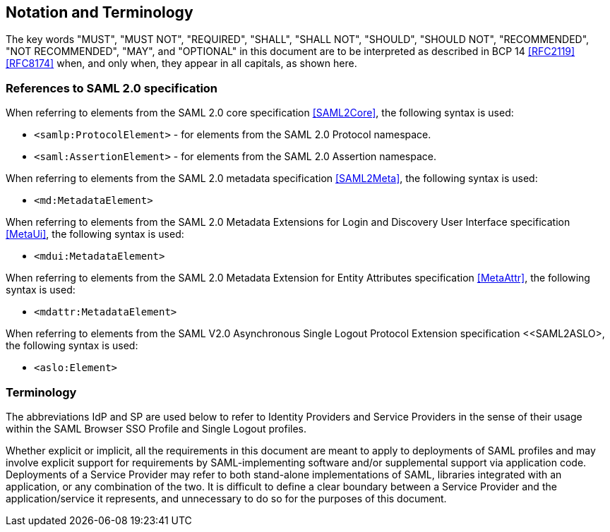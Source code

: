 == Notation and Terminology

The key words "MUST", "MUST NOT", "REQUIRED", "SHALL", "SHALL NOT", "SHOULD", "SHOULD NOT", "RECOMMENDED", "NOT RECOMMENDED", "MAY", and "OPTIONAL" in this document are to be interpreted as described in BCP 14 <<RFC2119>> <<RFC8174>> when, and only when, they appear in all capitals, as shown here.

=== References to SAML 2.0 specification

When referring to elements from the SAML 2.0 core specification <<SAML2Core>>, the following syntax is used:

* `<samlp:ProtocolElement>` - for elements from the SAML 2.0 Protocol namespace.
* `<saml:AssertionElement>` - for elements from the SAML 2.0 Assertion namespace.

When referring to elements from the SAML 2.0 metadata specification <<SAML2Meta>>, the following syntax is used:

* `<md:MetadataElement>`

When referring to elements from the SAML 2.0 Metadata Extensions for Login and Discovery User Interface specification <<MetaUi>>, the following syntax is used:

* `<mdui:MetadataElement>`

When referring to elements from the SAML 2.0 Metadata Extension for Entity Attributes specification <<MetaAttr>>, the following syntax is used:

* `<mdattr:MetadataElement>`

When referring to elements from the SAML V2.0 Asynchronous Single Logout Protocol Extension specification <<SAML2ASLO>, the following syntax is used:

* `<aslo:Element>`

=== Terminology

The abbreviations IdP and SP are used below to refer to Identity Providers and Service Providers in the sense of their usage within the SAML Browser SSO Profile and Single Logout profiles.

Whether explicit or implicit, all the requirements in this document are meant to apply to deployments of SAML profiles and may involve explicit support for requirements by SAML-implementing software and/or supplemental support via application code. Deployments of a Service Provider may refer to both stand-alone implementations of SAML, libraries integrated with an application, or any combination of the two. It is difficult to define a clear boundary between a Service Provider and the application/service it represents, and unnecessary to do so for the purposes of this document.
